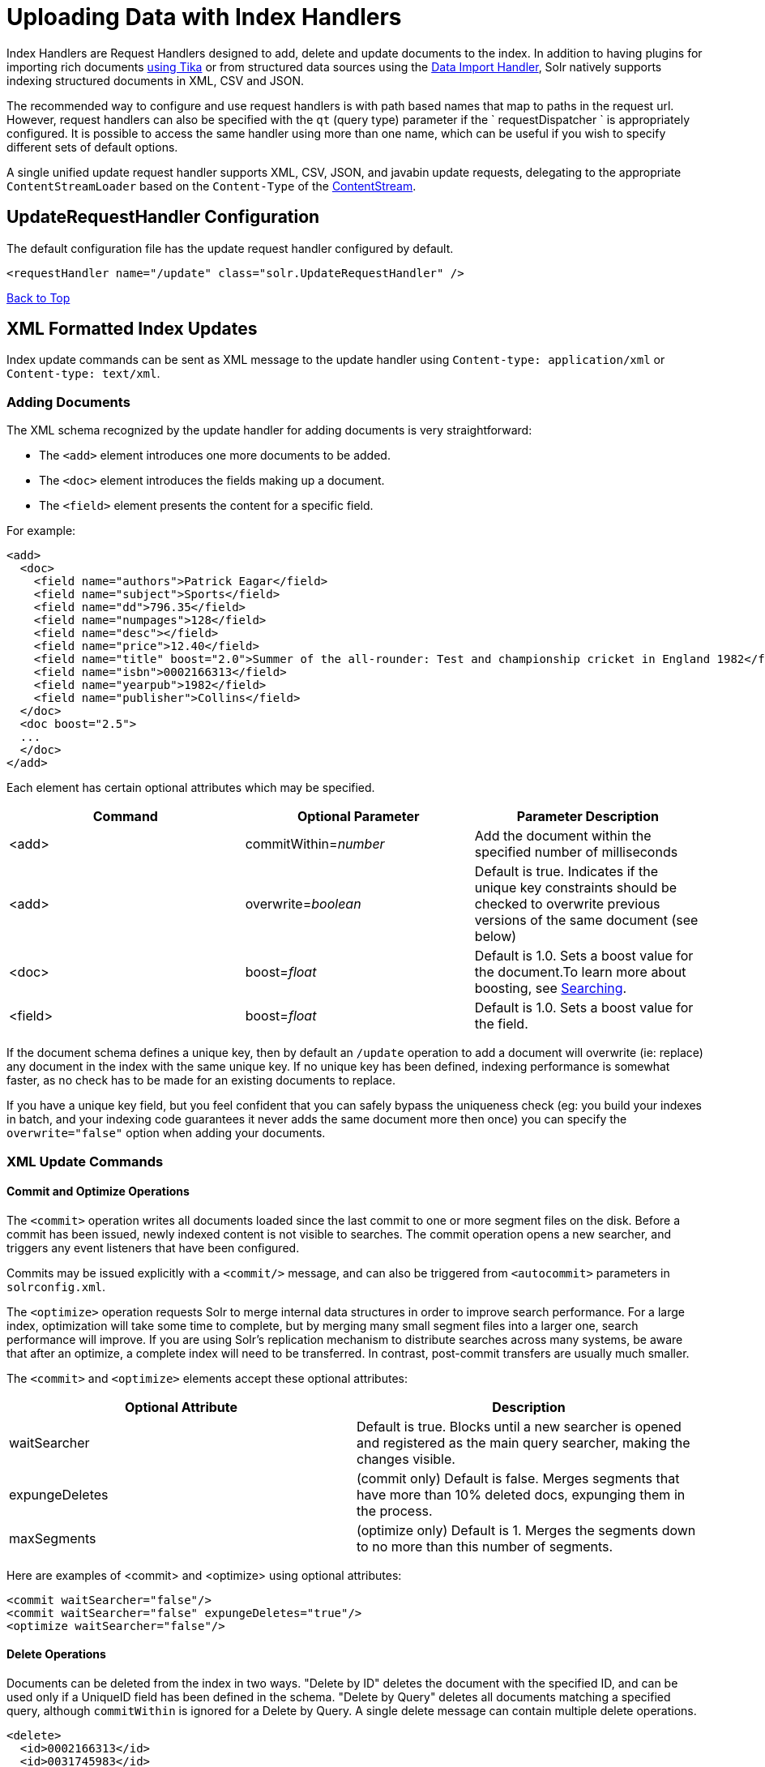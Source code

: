 = Uploading Data with Index Handlers
:page-shortname: uploading-data-with-index-handlers
:page-permalink: uploading-data-with-index-handlers.html

Index Handlers are Request Handlers designed to add, delete and update documents to the index. In addition to having plugins for importing rich documents <<uploading-data-with-solr-cell-using-apache-tika.adoc#,using Tika>> or from structured data sources using the <<uploading-structured-data-store-data-with-the-data-import-handler.adoc#,Data Import Handler>>, Solr natively supports indexing structured documents in XML, CSV and JSON.

The recommended way to configure and use request handlers is with path based names that map to paths in the request url. However, request handlers can also be specified with the `qt` (query type) parameter if the ` requestDispatcher ` is appropriately configured. It is possible to access the same handler using more than one name, which can be useful if you wish to specify different sets of default options.

A single unified update request handler supports XML, CSV, JSON, and javabin update requests, delegating to the appropriate `ContentStreamLoader` based on the `Content-Type` of the <<content-streams.adoc#,ContentStream>>.

[[UploadingDatawithIndexHandlers-UpdateRequestHandlerConfiguration]]
== UpdateRequestHandler Configuration

The default configuration file has the update request handler configured by default.

[source,xml]
----
<requestHandler name="/update" class="solr.UpdateRequestHandler" />
----

<<main,Back to Top>>

[[UploadingDatawithIndexHandlers-XMLFormattedIndexUpdates]]
== XML Formatted Index Updates

Index update commands can be sent as XML message to the update handler using `Content-type: application/xml` or `Content-type: text/xml`.

[[UploadingDatawithIndexHandlers-AddingDocuments]]
=== Adding Documents

The XML schema recognized by the update handler for adding documents is very straightforward:

* The `<add>` element introduces one more documents to be added.
* The `<doc>` element introduces the fields making up a document.
* The `<field>` element presents the content for a specific field.

For example:

[source,xml]
----
<add>
  <doc>
    <field name="authors">Patrick Eagar</field>
    <field name="subject">Sports</field>
    <field name="dd">796.35</field>
    <field name="numpages">128</field>
    <field name="desc"></field>
    <field name="price">12.40</field>
    <field name="title" boost="2.0">Summer of the all-rounder: Test and championship cricket in England 1982</field>
    <field name="isbn">0002166313</field>
    <field name="yearpub">1982</field>
    <field name="publisher">Collins</field>
  </doc>
  <doc boost="2.5">
  ...
  </doc>
</add>
----

Each element has certain optional attributes which may be specified.

[width="100%",cols="34%,33%,33%",options="header",]
|===
|Command |Optional Parameter |Parameter Description
|<add> |commitWithin=__number__ |Add the document within the specified number of milliseconds
|<add> |overwrite=__boolean__ |Default is true. Indicates if the unique key constraints should be checked to overwrite previous versions of the same document (see below)
|<doc> |boost=__float__ |Default is 1.0. Sets a boost value for the document.To learn more about boosting, see <<searching.adoc#,Searching>>.
|<field> |boost=__float__ |Default is 1.0. Sets a boost value for the field.
|===

If the document schema defines a unique key, then by default an `/update` operation to add a document will overwrite (ie: replace) any document in the index with the same unique key. If no unique key has been defined, indexing performance is somewhat faster, as no check has to be made for an existing documents to replace.

If you have a unique key field, but you feel confident that you can safely bypass the uniqueness check (eg: you build your indexes in batch, and your indexing code guarantees it never adds the same document more then once) you can specify the `overwrite="false"` option when adding your documents.

[[UploadingDatawithIndexHandlers-XMLUpdateCommands]]
=== XML Update Commands

[[UploadingDatawithIndexHandlers-CommitandOptimizeOperations]]
==== Commit and Optimize Operations

The `<commit>` operation writes all documents loaded since the last commit to one or more segment files on the disk. Before a commit has been issued, newly indexed content is not visible to searches. The commit operation opens a new searcher, and triggers any event listeners that have been configured.

Commits may be issued explicitly with a `<commit/>` message, and can also be triggered from `<autocommit>` parameters in `solrconfig.xml`.

The `<optimize>` operation requests Solr to merge internal data structures in order to improve search performance. For a large index, optimization will take some time to complete, but by merging many small segment files into a larger one, search performance will improve. If you are using Solr's replication mechanism to distribute searches across many systems, be aware that after an optimize, a complete index will need to be transferred. In contrast, post-commit transfers are usually much smaller.

The `<commit>` and `<optimize>` elements accept these optional attributes:

[width="100%",cols="50%,50%",options="header",]
|===
|Optional Attribute |Description
|waitSearcher |Default is true. Blocks until a new searcher is opened and registered as the main query searcher, making the changes visible.
|expungeDeletes |(commit only) Default is false. Merges segments that have more than 10% deleted docs, expunging them in the process.
|maxSegments |(optimize only) Default is 1. Merges the segments down to no more than this number of segments.
|===

Here are examples of <commit> and <optimize> using optional attributes:

[source,xml]
----
<commit waitSearcher="false"/>
<commit waitSearcher="false" expungeDeletes="true"/>
<optimize waitSearcher="false"/>
----

[[UploadingDatawithIndexHandlers-DeleteOperations]]
==== Delete Operations

Documents can be deleted from the index in two ways. "Delete by ID" deletes the document with the specified ID, and can be used only if a UniqueID field has been defined in the schema. "Delete by Query" deletes all documents matching a specified query, although `commitWithin` is ignored for a Delete by Query. A single delete message can contain multiple delete operations.

[source,xml]
----
<delete>
  <id>0002166313</id>
  <id>0031745983</id>
  <query>subject:sport</query>
  <query>publisher:penguin</query>
</delete>
----

[WARNING]==== When using the Join query parser in a Delete By Query, you should use the `score` parameter with a value of " `none`" to avoid a `ClassCastException`. See the section on the <<other-parsers.adoc#,Join Query Parser>> for more details on the `score` parameter. ====

[[UploadingDatawithIndexHandlers-RollbackOperations]]
==== Rollback Operations

The rollback command rolls back all add and deletes made to the index since the last commit. It neither calls any event listeners nor creates a new searcher. Its syntax is simple: `<rollback/>`.

[[UploadingDatawithIndexHandlers-UsingcurltoPerformUpdates]]
=== Using `curl` to Perform Updates

You can use the `curl` utility to perform any of the above commands, using its `--data-binary` option to append the XML message to the `curl` command, and generating a HTTP POST request. For example:

[source,bash]
----
curl http://localhost:8983/solr/my_collection/update -H "Content-Type: text/xml" --data-binary '
<add>
  <doc>
    <field name="authors">Patrick Eagar</field>
    <field name="subject">Sports</field>
    <field name="dd">796.35</field>
    <field name="isbn">0002166313</field>
    <field name="yearpub">1982</field>
    <field name="publisher">Collins</field>
  </doc>
</add>'
----

For posting XML messages contained in a file, you can use the alternative form:

[source,bash]
----
curl http://localhost:8983/solr/my_collection/update -H "Content-Type: text/xml" --data-binary @myfile.xml
----

Short requests can also be sent using a HTTP GET command, URL-encoding the request, as in the following. Note the escaping of "<" and ">":

[source,bash]
----
curl http://localhost:8983/solr/my_collection/update?stream.body=%3Ccommit/%3E
----

Responses from Solr take the form shown here:

[source,xml]
----
<response>
  <lst name="responseHeader">
    <int name="status">0</int>
    <int name="QTime">127</int>
  </lst>
</response>
----

The status field will be non-zero in case of failure.

[[UploadingDatawithIndexHandlers-UsingXSLTtoTransformXMLIndexUpdates]]
=== Using XSLT to Transform XML Index Updates

The UpdateRequestHandler allows you to index any arbitrary XML using the `<tr>` parameter to apply an https://en.wikipedia.org/wiki/XSLT[XSL transformation]. You must have an XSLT stylesheet in the `conf/xslt` directory of your <<config-sets.adoc#,config set>> that can transform the incoming data to the expected `<add><doc/></add>` format, and use the `tr` parameter to specify the name of that stylesheet.

Here is an example XSLT stylesheet:

[source,xml]
----
<xsl:stylesheet version='1.0' xmlns:xsl='http://www.w3.org/1999/XSL/Transform'>
  <xsl:output media-type="text/xml" method="xml" indent="yes"/>
  <xsl:template match='/'>
    <add>
      <xsl:apply-templates select="response/result/doc"/>
    </add>
  </xsl:template>  
  <!-- Ignore score (makes no sense to index) -->
  <xsl:template match="doc/*[@name='score']" priority="100"></xsl:template>
  <xsl:template match="doc">
    <xsl:variable name="pos" select="position()"/>
    <doc>
      <xsl:apply-templates>
        <xsl:with-param name="pos"><xsl:value-of select="$pos"/></xsl:with-param>
      </xsl:apply-templates>
    </doc>
  </xsl:template>
  <!-- Flatten arrays to duplicate field lines -->
  <xsl:template match="doc/arr" priority="100">
    <xsl:variable name="fn" select="@name"/>
    <xsl:for-each select="*">
      <xsl:element name="field">
        <xsl:attribute name="name"><xsl:value-of select="$fn"/></xsl:attribute>
        <xsl:value-of select="."/>
      </xsl:element>
    </xsl:for-each>
  </xsl:template>
  <xsl:template match="doc/*">
    <xsl:variable name="fn" select="@name"/>
      <xsl:element name="field">
        <xsl:attribute name="name"><xsl:value-of select="$fn"/></xsl:attribute>
      <xsl:value-of select="."/>
    </xsl:element>
  </xsl:template>
  <xsl:template match="*"/>
</xsl:stylesheet>
----

This stylesheet transforms Solr's XML search result format into Solr's Update XML syntax. One example usage would be to copy a Solr 1.3 index (which does not have CSV response writer) into a format which can be indexed into another Solr file (provided that all fields are stored):

[source,plain]
----
http://localhost:8983/solr/my_collection/select?q=*:*&wt=xslt&tr=updateXml.xsl&rows=1000
----

You can also use the stylesheet in `XsltUpdateRequestHandler` to transform an index when updating:

[source,bash]
----
curl "http://localhost:8983/solr/my_collection/update?commit=true&tr=updateXml.xsl" -H "Content-Type: text/xml" --data-binary @myexporteddata.xml
----

For more information about the XML Update Request Handler, see https://wiki.apache.org/solr/UpdateXmlMessages.

<<main,Back to Top>>

[[UploadingDatawithIndexHandlers-JSONFormattedIndexUpdates]]
== JSON Formatted Index Updates

Solr can accept JSON that conforms to a defined structure, or can accept arbitrary JSON-formatted documents. If sending arbitrarily formatted JSON, there are some additional parameters that need to be sent with the update request, described below in the section <<UploadingDatawithIndexHandlers-TransformingandIndexingCustomJSON,Transforming and Indexing Custom JSON>>.

[[UploadingDatawithIndexHandlers-Solr-StyleJSON]]
=== Solr-Style JSON

JSON formatted update requests may be sent to Solr's `/update` handler using `Content-Type: application/json` or `Content-Type: text/json`.

JSON formatted updates can take 3 basic forms, described in depth below:

* <<UploadingDatawithIndexHandlers-AddingaSingleJSONDocument,A single document to add>>, expressed as a top level JSON Object. To differentiate this from a set of commands, the `json.command=false` request parameter is required.
* <<UploadingDatawithIndexHandlers-AddingMultipleJSONDocuments,A list of documents to add>>, expressed as a top level JSON Array containing a JSON Object per document.
* <<UploadingDatawithIndexHandlers-SendingJSONUpdateCommands,A sequence of update commands>>, expressed as a top level JSON Object (aka: Map).

[[UploadingDatawithIndexHandlers-AddingaSingleJSONDocument]]
==== Adding a Single JSON Document

The simplest way to add Documents via JSON is to send each document individually as a JSON Object, using the `/update/json/docs` path:

[source,bash]
----
curl -X POST -H 'Content-Type: application/json' 'http://localhost:8983/solr/my_collection/update/json/docs' --data-binary '
{
  "id": "1",
  "title": "Doc 1"
}'
----

[[UploadingDatawithIndexHandlers-AddingMultipleJSONDocuments]]
==== Adding Multiple JSON Documents

Adding multiple documents at one time via JSON can be done via a JSON Array of JSON Objects, where each object represents a document:

[source,bash]
----
curl -X POST -H 'Content-Type: application/json' 'http://localhost:8983/solr/my_collection/update' --data-binary '
[
  {
    "id": "1",
    "title": "Doc 1"
  },
  {
    "id": "2",
    "title": "Doc 2"
  }
]' 
----

A sample JSON file is provided at `example/exampledocs/books.json` and contains an array of objects that you can add to the Solr `techproducts` example:

[source,bash]
----
curl 'http://localhost:8983/solr/techproducts/update?commit=true' --data-binary @example/exampledocs/books.json -H 'Content-type:application/json'
----

[[UploadingDatawithIndexHandlers-SendingJSONUpdateCommands]]
==== Sending JSON Update Commands

In general, the JSON update syntax supports all of the update commands that the XML update handler supports, through a straightforward mapping. Multiple commands, adding and deleting documents, may be contained in one message:

[source,bash]
----
curl -X POST -H 'Content-Type: application/json' 'http://localhost:8983/solr/my_collection/update' --data-binary '
{
  "add": {
    "doc": {
      "id": "DOC1",
      "my_boosted_field": {        /* use a map with boost/value for a boosted field */
        "boost": 2.3,
        "value": "test"
      },
      "my_multivalued_field": [ "aaa", "bbb" ]   /* Can use an array for a multi-valued field */
    }
  },
  "add": {
    "commitWithin": 5000,          /* commit this document within 5 seconds */
    "overwrite": false,            /* don't check for existing documents with the same uniqueKey */
    "boost": 3.45,                 /* a document boost */
    "doc": {
      "f1": "v1",                  /* Can use repeated keys for a multi-valued field */
      "f1": "v2"
    }
  },

  "commit": {},
  "optimize": { "waitSearcher":false },

  "delete": { "id":"ID" },         /* delete by ID */
  "delete": { "query":"QUERY" }    /* delete by query */
}' 
----

[WARNING]
====

Comments are not allowed in JSON, but duplicate names are.

The comments in the above example are for illustrative purposes only, and can not be included in actual commands sent to Solr.

====

As with other update handlers, parameters such as `commit`, `commitWithin`, `optimize`, and `overwrite` may be specified in the URL instead of in the body of the message.

The JSON update format allows for a simple delete-by-id. The value of a `delete` can be an array which contains a list of zero or more specific document id's (not a range) to be deleted. For example, a single document:

[source,plain]
----
{ "delete":"myid" }
----

Or a list of document IDs:

[source,java]
----
{ "delete":["id1","id2"] }
----

The value of a "delete" can be an array which contains a list of zero or more id's to be deleted. It is not a range (start and end).

You can also specify `_version_` with each "delete":

[source,plain]
----
{
  "delete":"id":50, 
  "_version_":12345
}
----

You can specify the version of deletes in the body of the update request as well.

[[UploadingDatawithIndexHandlers-JSONUpdateConveniencePaths]]
=== JSON Update Convenience Paths

In addition to the `/update` handler, there are a few additional JSON specific request handler paths available by default in Solr, that implicitly override the behavior of some request parameters:

[width="100%",cols="50%,50%",options="header",]
|===
|Path |Default Parameters
|`/update/json` |`stream.contentType=application/json`
|`/update/json/docs` a|
`stream.contentType=application/json`

`json.command=false`

|===

The `/update/json` path may be useful for clients sending in JSON formatted update commands from applications where setting the Content-Type proves difficult, while the `/update/json/docs` path can be particularly convenient for clients that always want to send in documents – either individually or as a list – with out needing to worry about the full JSON command syntax.

<<main,Back to Top>>

[[UploadingDatawithIndexHandlers-TransformingandIndexingCustomJSON]]
=== Transforming and Indexing Custom JSON

If you have JSON documents that you would like to index without transforming them into Solr's structure, you can add them to Solr by including some parameters with the update request. These parameters provide information on how to split a single JSON file into multiple Solr documents and how to map fields to Solr's schema. One or more valid JSON documents can be sent to the `/update/json/docs` path with the configuration params.

[[UploadingDatawithIndexHandlers-MappingParameters]]
==== Mapping Parameters

These parameters allow you to define how a JSON file should be read for multiple Solr documents.

* **split**: Defines the path at which to split the input JSON into multiple Solr documents and is required if you have multiple documents in a single JSON file. If the entire JSON makes a single solr document, the path must be “`/`”. It is possible to pass multiple split paths by separating them with a pipe `(|)` example : `split=/|/foo|/foo/bar` . If one path is a child of another, they automatically become a child document**f**: This is a multivalued mapping parameter. The format of the parameter is` target-field-name:json-path`. The `json-path` is required. The `target-field-name` is the Solr document field name, and is optional. If not specified, it is automatically derived from the input JSON.The default target field name is the fully qualified name of the field. Wildcards can be used here, see the section <<UploadingDatawithIndexHandlers-Wildcards,Wildcards>> below for more information.
* *mapUniqueKeyOnly* (boolean): This parameter is particularly convenient when the fields in the input JSON are not available in the schema and <<schemaless-mode.adoc#,schemaless mode>> is not enabled. This will index all the fields into the default search field (using the `df` parameter, below) and only the `uniqueKey` field is mapped to the corresponding field in the schema. If the input JSON does not have a value for the `uniqueKey` field then a UUID is generated for the same.
* **df**: If the `mapUniqueKeyOnly` flag is used, the update handler needs a field where the data should be indexed to. This is the same field that other handlers use as a default search field.
* **srcField**: This is the name of the field to which the JSON source will be stored into. This can only be used if `split=/` (i.e., you want your JSON input file to be indexed as a single Solr document). Note that atomic updates will cause the field to be out-of-sync with the document.
* **echo**: This is for debugging purpose only. Set it to true if you want the docs to be returned as a response. Nothing will be indexed.

For example, if we have a JSON file that includes two documents, we could define an update request like this:

[source,bash]
----
curl 'http://localhost:8983/solr/my_collection/update/json/docs'\
'?split=/exams'\
'&f=first:/first'\
'&f=last:/last'\
'&f=grade:/grade'\
'&f=subject:/exams/subject'\
'&f=test:/exams/test'\
'&f=marks:/exams/marks'\
 -H 'Content-type:application/json' -d '
{
  "first": "John",
  "last": "Doe",
  "grade": 8,
  "exams": [
    {
      "subject": "Maths",
      "test"   : "term1",
      "marks"  : 90},
    {
      "subject": "Biology",
      "test"   : "term1",
      "marks"  : 86}
  ]
}'
----

With this request, we have defined that "exams" contains multiple documents. In addition, we have mapped several fields from the input document to Solr fields.

When the update request is complete, the following two documents will be added to the index:

[source,json]
----
{
  "first":"John",
  "last":"Doe",
  "marks":90,
  "test":"term1",
  "subject":"Maths",
  "grade":8
}
{
  "first":"John",
  "last":"Doe",
  "marks":86,
  "test":"term1",
  "subject":"Biology",
  "grade":8
}
----

In the prior example, all of the fields we wanted to use in Solr had the same names as they did in the input JSON. When that is the case, we can simplify the request as follows:

[source,bash]
----
curl 'http://localhost:8983/solr/my_collection/update/json/docs'\
'?split=/exams'\
'&f=/first'\
'&f=/last'\
'&f=/grade'\
'&f=/exams/subject'\
'&f=/exams/test'\
'&f=/exams/marks'\
 -H 'Content-type:application/json' -d '
{
  "first": "John",
  "last": "Doe",
  "grade": 8,
  "exams": [
    {
      "subject": "Maths",
      "test"   : "term1",
      "marks"  : 90},
    {
      "subject": "Biology",
      "test"   : "term1",
      "marks"  : 86}
  ]
}'
----

In this example, we simply named the field paths (such as `/exams/test`). Solr will automatically attempt to add the content of the field from the JSON input to the index in a field with the same name.

[TIP]
====

Note that if you are not working in <<schemaless-mode.adoc#,Schemaless Mode>>, where fields that don't exist will be created on the fly with Solr's best guess for the field type, documents may get rejected if the fields do not exist in the schema before indexing.

====

[[UploadingDatawithIndexHandlers-Wildcards]]
==== Wildcards

Instead of specifying all the field names explicitly, it is possible to specify wildcards to map fields automatically. There are two restrictions: wildcards can only be used at the end of the `json-path`, and the split path cannot use wildcards. A single asterisk "*" maps only to direct children, and a double asterisk "**" maps recursively to all descendants. The following are example wildcard path mappings:

* `f=$FQN:/**`: maps all fields to the fully qualified name (`$FQN`) of the JSON field. The fully qualified name is obtained by concatenating all the keys in the hierarchy with a period (`.`) as a delimiter. This is the default behavior if no `f` path mappings are specified.
* `f=/docs/*`: maps all the fields under docs and in the name as given in json
* `f=/docs/**`: maps all the fields under docs and its children in the name as given in json
* `f=searchField:/docs/*`: maps all fields under /docs to a single field called ‘searchField’
* `f=searchField:/docs/**`: maps all fields under /docs and its children to searchField

With wildcards we can further simplify our previous example as follows:

[source,bash]
----
curl 'http://localhost:8983/solr/my_collection/update/json/docs'\
'?split=/exams'\
'&f=/**'\
 -H 'Content-type:application/json' -d '
{
  "first": "John",
  "last": "Doe",
  "grade": 8,
  "exams": [
    {
      "subject": "Maths",
      "test"   : "term1",
      "marks"  : 90},
    {
      "subject": "Biology",
      "test"   : "term1",
      "marks"  : 86}
  ]
}'
----

Because we want the fields to be indexed with the field names as they are found in the JSON input, the double wildcard in `f=/**` will map all fields and their descendants to the same fields in Solr.

It is also possible to send all the values to a single field and do a full text search on that. This is a good option to blindly index and query JSON documents without worrying about fields and schema.

[source,bash]
----
curl 'http://localhost:8983/solr/my_collection/update/json/docs'\
'?split=/'\
'&f=txt:/**'\
 -H 'Content-type:application/json' -d '
{
  "first": "John",
  "last": "Doe",
  "grade": 8,
  "exams": [
    {
      "subject": "Maths",
      "test"   : "term1",
      "marks"  : 90},
    {
      "subject": "Biology",
      "test"   : "term1",
      "marks"  : 86}
  ]
}' 
----

In the above example, we've said all of the fields should be added to a field in Solr named 'txt'. This will add multiple fields to a single field, so whatever field you choose should be multi-valued.

The default behavior is to use the fully qualified name (FQN) of the node. So, if we don't define any field mappings, like this:

[source,bash]
----
curl 'http://localhost:8983/solr/my_collection/update/json/docs?split=/exams'\
    -H 'Content-type:application/json' -d '
{
  "first": "John",
  "last": "Doe",
  "grade": 8,
  "exams": [
    {
      "subject": "Maths",
      "test"   : "term1",
      "marks"  : 90},
    {
      "subject": "Biology",
      "test"   : "term1",
      "marks"  : 86}
  ]
}'
----

The indexed documents would be added to the index with fields that look like this:

[source,bash]
----
{
  "first":"John",
  "last":"Doe",
  "grade":8,
  "exams.subject":"Maths",
  "exams.test":"term1",
  "exams.marks":90},
{
  "first":"John",
  "last":"Doe",
  "grade":8,
  "exams.subject":"Biology",
  "exams.test":"term1",
  "exams.marks":86}
----

[[UploadingDatawithIndexHandlers-Indexingnesteddocs]]
==== Indexing nested docs

The following is an example of indexing nested docs,

[source,bash]
----
curl 'http://localhost:8983/solr/my_collection/update/json/docs?split=/|/orgs'\
    -H 'Content-type:application/json' -d '{
  "name": "Joe Smith",
  "phone": 876876687,
  "orgs": [
    {
      "name": "Microsoft",
      "city": "Seattle",
      "zip": 98052
    },
    {
      "name": "Apple",
      "city": "Cupertino",
      "zip": 95014
    }
  ]
}'
----

the docs indexed would be,

[source,bash]
----
{
  "name":"Joe Smith",
  "phone":876876687,
  "_childDocuments_":[
    {
      "name":"Microsoft",
      "city":"Seattle",
      "zip":98052},
    {
      "name":"Apple",
      "city":"Cupertino",
      "zip":95014}]}
----

[[UploadingDatawithIndexHandlers-SettingJSONDefaults]]
==== Setting JSON Defaults

It is possible to send any json to the `/update/json/docs` endpoint and the default configuration of the component is as follows:

[source,xml]
----
<initParams path="/update/json/docs">
  <lst name="defaults">
    <!-- this ensures that the entire json doc will be stored verbatim into one field -->
    <str name="srcField">_src_</str>
    <!-- This means a the uniqueKeyField will be extracted from the fields and
         all fields go into the 'df' field. In this config df is already configured to be 'text'
     -->
    <str name="mapUniqueKeyOnly">true</str>
    <!-- The default search field where all the values are indexed to -->
    <str name="df">text</str>
  </lst>
</initParams>
----

So, if no params are passed, the entire json file would get indexed to the `_src_` field and all the values in the input JSON would go to a field named `text`. If there is a value for the uniqueKey it is stored and if no value could be obtained from the input JSON, a UUID is created and used as the uniqueKey field value.

<<main,Back to Top>>

[[UploadingDatawithIndexHandlers-CSVFormattedIndexUpdates]]
== CSV Formatted Index Updates

CSV formatted update requests may be sent to Solr's `/update` handler using `Content-Type: application/csv` or `Content-Type: text/csv`.

A sample CSV file is provided at `example/exampledocs/books.csv` that you can use to add some documents to the Solr `techproducts` example:

[source,bash]
----
curl 'http://localhost:8983/solr/techproducts/update?commit=true' --data-binary @example/exampledocs/books.csv -H 'Content-type:application/csv'
----

[[UploadingDatawithIndexHandlers-CSVUpdateParameters]]
=== CSV Update Parameters

The CSV handler allows the specification of many parameters in the URL in the form: `f.parameter.optional_fieldname=value `.

The table below describes the parameters for the update handler.

[width="100%",cols="25%,25%,25%,25%",options="header",]
|===
|Parameter |Usage |Global (g) or Per Field (f) |Example
|separator |Character used as field separator; default is "," |g,(f: see split) |separator=%09
|trim |If true, remove leading and trailing whitespace from values. Default=false. |g,f |f.isbn.trim=true trim=false
|header |Set to true if first line of input contains field names. These will be used if the *fieldnames* parameter is absent. |g |
|fieldnames |Comma separated list of field names to use when adding documents. |g |fieldnames=isbn,price,title
|literal.<field_name> |A literal value for a specified field name. |g |literal.color=red
|skip |Comma separated list of field names to skip. |g |skip=uninteresting,shoesize
|skipLines |Number of lines to discard in the input stream before the CSV data starts, including the header, if present. Default=0. |g |skipLines=5
|encapsulator |The character optionally used to surround values to preserve characters such as the CSV separator or whitespace. This standard CSV format handles the encapsulator itself appearing in an encapsulated value by doubling the encapsulator. |g,(f: see split) |encapsulator="
|escape |The character used for escaping CSV separators or other reserved characters. If an escape is specified, the encapsulator is not used unless also explicitly specified since most formats use either encapsulation or escaping, not both |g |escape=\
|keepEmpty |Keep and index zero length (empty) fields. Default=false. |g,f |f.price.keepEmpty=true
|map |Map one value to another. Format is value:replacement (which can be empty.) |g,f |map=left:right f.subject.map=history:bunk
|split |If true, split a field into multiple values by a separate parser. |f |
|overwrite |If true (the default), check for and overwrite duplicate documents, based on the uniqueKey field declared in the Solr schema. If you know the documents you are indexing do not contain any duplicates then you may see a considerable speed up setting this to false. |g |
|commit |Issues a commit after the data has been ingested. |g |
|commitWithin |Add the document within the specified number of milliseconds. |g |commitWithin=10000
|rowid |Map the rowid (line number) to a field specified by the value of the parameter, for instance if your CSV doesn't have a unique key and you want to use the row id as such. |g |rowid=id
|rowidOffset |Add the given offset (as an int) to the rowid before adding it to the document. Default is 0 |g |rowidOffset=10
|===

[[UploadingDatawithIndexHandlers-IndexingTab-Delimitedfiles]]
=== Indexing Tab-Delimited files

The same feature used to index CSV documents can also be easily used to index tab-delimited files (TSV files) and even handle backslash escaping rather than CSV encapsulation.

For example, one can dump a MySQL table to a tab delimited file with:

[source,bash]
----
SELECT * INTO OUTFILE '/tmp/result.txt' FROM mytable;
----

This file could then be imported into Solr by setting the `separator` to tab (%09) and the `escape` to backslash (%5c).

[source,bash]
----
curl 'http://localhost:8983/solr/update/csv?commit=true&separator=%09&escape=%5c' --data-binary @/tmp/result.txt
----

[[UploadingDatawithIndexHandlers-CSVUpdateConveniencePaths]]
=== CSV Update Convenience Paths

In addition to the `/update` handler, there is an additional CSV specific request handler path available by default in Solr, that implicitly override the behavior of some request parameters:

[cols=",",options="header",]
|===
|Path |Default Parameters
|`/update/csv` |`stream.contentType=application/csv`
|===

The `/update/csv` path may be useful for clients sending in CSV formatted update commands from applications where setting the Content-Type proves difficult.

For more information on the CSV Update Request Handler, see https://wiki.apache.org/solr/UpdateCSV.

[[UploadingDatawithIndexHandlers-NestedChildDocuments]]
== Nested Child Documents

Solr indexes nested documents in blocks as a way to model documents containing other documents, such as a blog post parent document and comments as child documents -- or products as parent documents and sizes, colors, or other variations as child documents. At query time, the <<other-parsers.adoc#OtherParsers-BlockJoinQueryParsers,Block Join Query Parsers>> can search these relationships. In terms of performance, indexing the relationships between documents may be more efficient than attempting to do joins only at query time, since the relationships are already stored in the index and do not need to be computed.

Nested documents may be indexed via either the XML or JSON data syntax (or using <<using-solrj.adoc#,SolrJ)>> - but regardless of syntax, you must include a field that identifies the parent document as a parent; it can be any field that suits this purpose, and it will be used as input for the <<other-parsers.adoc#OtherParsers-BlockJoinQueryParsers,block join query parsers>>.

[[UploadingDatawithIndexHandlers-XMLExamples]]
==== XML Examples

For example, here are two documents and their child documents:

[source,xml]
----
<add>
  <doc> 
  <field name="id">1</field>
  <field name="title">Solr adds block join support</field>
  <field name="content_type">parentDocument</field>
    <doc>
      <field name="id">2</field>   
      <field name="comments">SolrCloud supports it too!</field>
    </doc>
  </doc>
  <doc> 
    <field name="id">3</field>
    <field name="title">New Lucene and Solr release is out</field>
    <field name="content_type">parentDocument</field>
    <doc>
      <field name="id">4</field>
      <field name="comments">Lots of new features</field>
    </doc>
  </doc>
</add>
----

In this example, we have indexed the parent documents with the field `content_type`, which has the value "parentDocument". We could have also used a boolean field, such as `isParent`, with a value of "true", or any other similar approach.

[[UploadingDatawithIndexHandlers-JSONExamples]]
==== JSON Examples

This example is equivalent to the XML example above, note the special `_childDocuments_` key need to indicate the nested documents in JSON.

[source,json]
----
[
  {
    "id": "1",
    "title": "Solr adds block join support",
    "content_type": "parentDocument",
    "_childDocuments_": [
      {
        "id": "2",
        "comments": "SolrCloud supports it too!"
      }
    ]
  },
  {
    "id": "3",
    "title": "New Lucene and Solr release is out",
    "content_type": "parentDocument",
    "_childDocuments_": [
      {
        "id": "4",
        "comments": "Lots of new features"
      }
    ]
  }
]
----

.Note
[NOTE]
====

One limitation of indexing nested documents is that the whole block of parent-children documents must be updated together whenever any changes are required. In other words, even if a single child document or the parent document is changed, the whole block of parent-child documents must be indexed together.

====

<<main,Back to Top>>
